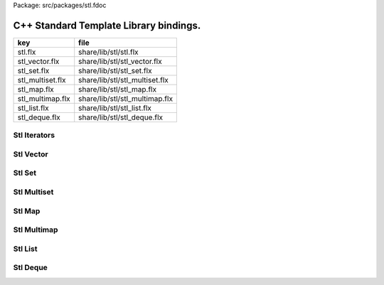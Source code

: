 Package: src/packages/stl.fdoc



=======================================
C++ Standard Template Library bindings.
=======================================

================ ==============================
key              file                           
================ ==============================
stl.flx          share/lib/stl/stl.flx          
stl_vector.flx   share/lib/stl/stl_vector.flx   
stl_set.flx      share/lib/stl/stl_set.flx      
stl_multiset.flx share/lib/stl/stl_multiset.flx 
stl_map.flx      share/lib/stl/stl_map.flx      
stl_multimap.flx share/lib/stl/stl_multimap.flx 
stl_list.flx     share/lib/stl/stl_list.flx     
stl_deque.flx    share/lib/stl/stl_deque.flx    
================ ==============================


Stl Iterators 
==============



.. index:: Iterator
.. index:: Forward_iterator
.. index:: Bidirectional_iterator
.. index:: Sequence
.. index:: Reversible_Sequence
.. index:: Stl
.. code-block:: felix
  //[stl.flx]
  
  class Iterator[it,t] {
    virtual fun deref: it -> t;
  }
  
  class Forward_iterator[it,t] {
    inherit Tord[it];
    inherit Forward[it];
    inherit Iterator[it,t];
  }
  
  class Bidirectional_iterator[it,t] {
    inherit Forward_iterator[it,t];
    inherit Bidirectional[it];
  }
  
  class Sequence[c,it,v] {
    inherit Eq[c];
    inherit Forward_iterator[it,v];
    inherit Container[c,v];
    virtual gen begin: c -> it;
    virtual gen end: c -> it;
    virtual proc erase: c * it;
    virtual proc erase_between: c * it * it;
    virtual proc clear: c;
    virtual fun fold[i] (f:i->v->i) (var acc:i) (x:c): i = {
      var s = begin x; var e = end x;
      while s != e do acc = f acc (*s); ++s; done;
      return acc;
    }
  }
  
  class Reversible_Sequence[c,it,rit,v] {
    inherit Sequence[c,it,v];
    inherit Bidirectional_iterator[it,v];
    inherit Bidirectional_iterator[rit,v];
    virtual gen rbegin: c -> rit;
    virtual gen rend: c -> rit;
    virtual fun rfold[i] (f:i->v->i) (var acc:i) (x:c): i = {
      var s = rbegin x; var e = rend x;
      while s != e do acc = f acc (*s); ++s; done;
      return acc;
    }
  }
  
  
  class Stl
  {
    type pair[k,v] = "::std::pair<?1 const,?2>";
    fun make_pair[k,v]: k * v ->pair[k,v] = "::std::make_pair($1,$2)";
  }
  
Stl Vector
==========



.. index:: Stl_Vector
.. code-block:: felix
  //[stl_vector.flx]
  
  include "stl/stl";
  
  class Stl_Vector[t]
  {
      requires Cxx_headers::vector;
      type stl_vector = "::std::vector<?1>";
      fun create : unit -> stl_vector = "(FLX_GXX_PARSER_HACK std::vector<?1>())";
      fun create : int * t -> stl_vector= "(FLX_GXX_PARSER_HACK std::vector<?1>($1,$2))";
      fun create[i] : i * i -> stl_vector = "(FLX_GXX_PARSER_HACK std::vector<?1>($1,$2))";
      type stl_vector_iterator = "::std::vector<?1>::iterator";
      type stl_vector_reverse_iterator = "::std::vector<?1>::reverse_iterator";
      proc insert: stl_vector * stl_vector_iterator *  t  = "$1.insert($2,$3);";
      proc push_back : stl_vector *  t  = "$1.push_back($2);";
      fun front : stl_vector -> t = "$1.front()";
      fun front : stl_vector -> t = "$1.front()";
      //lvalue fun subscript : stl_vector * size -> t = "$1.at($2)";
      fun subscript : stl_vector * size -> t = "$1.at($2)";
      proc reserve: stl_vector * size -> t = "$1.reserve($2);";
      fun add: stl_vector_iterator * int -> stl_vector_iterator = "$1+$2";
      fun sub: stl_vector_iterator * int -> stl_vector_iterator = "$1-$2";
      proc pluseq: &stl_vector_iterator * int = "*$1+=$2;";
      proc minuseq: &stl_vector_iterator * int = "*$1-=$2;";
      //lvalue fun subscript: stl_vector_iterator * size -> t = "$1[$2]";
      fun subscript: stl_vector_iterator * size -> t = "$1[$2]";
  // Stl_Vector
    instance Eq[stl_vector] {
      fun == : stl_vector * stl_vector -> bool = "$1==$2";
    }
    instance Container[stl_vector,t] {
      fun len: stl_vector -> size = "$1.size()";
      fun empty: stl_vector -> bool = "$1.empty()";
    }
    instance Sequence[stl_vector,stl_vector_iterator,t] {
      fun begin : stl_vector-> stl_vector_iterator= "$1.begin()";
      fun end : stl_vector-> stl_vector_iterator= "$1.end()";
      proc erase : stl_vector * stl_vector_iterator = "$1.erase($1);";
      proc erase_between : stl_vector * stl_vector_iterator * stl_vector_iterator = "$1.erase($1,$2);";
      proc clear : stl_vector = "$1.clear();";
    }
    instance Reversible_Sequence[stl_vector,stl_vector_iterator,stl_vector_reverse_iterator,t] {
      fun rbegin : stl_vector-> stl_vector_reverse_iterator= "$1.rbegin()";
      fun rend : stl_vector-> stl_vector_reverse_iterator= "$1.rend()";
    }
  
  // Stl_Vector iterator
    instance Eq[stl_vector_iterator] {
      fun == : stl_vector_iterator * stl_vector_iterator -> bool = "$1==$2";
    }
    instance Tord[stl_vector_iterator] {
      fun < : stl_vector_iterator * stl_vector_iterator -> bool = "$1<$2";
    }
    instance Iterator[stl_vector_iterator,t] {
      fun deref : stl_vector_iterator ->  t  = "*(#0*)(void*)&*$1";
    }
    instance Forward[stl_vector_iterator] {
      fun succ: stl_vector_iterator -> stl_vector_iterator = "$1+1";
      proc pre_incr : &stl_vector_iterator = "++*$1;";
      proc post_incr : &stl_vector_iterator = "++*$1;";
    }
    instance Forward_iterator[stl_vector_iterator,t] {}
    instance Bidirectional[stl_vector_iterator] {
      fun pred: stl_vector_iterator -> stl_vector_iterator = "$1-1;";
      proc pre_decr : &stl_vector_iterator = "--*$1;";
      proc post_decr : &stl_vector_iterator = "--*$1;";
    }
    instance Bidirectional_iterator[stl_vector_iterator,t] {}
  
  // Stl_Vector reverse iterator
    instance Eq[stl_vector_reverse_iterator] {
      fun == : stl_vector_reverse_iterator * stl_vector_reverse_iterator -> bool = "$1==$2";
    }
    instance Tord[stl_vector_reverse_iterator] {
      fun < : stl_vector_reverse_iterator * stl_vector_reverse_iterator -> bool = "$1<$2";
    }
    instance Iterator[stl_vector_reverse_iterator,t] {
      fun deref : stl_vector_reverse_iterator ->  t  = "*(#0*)(void*)&*$1";
    }
    instance Forward[stl_vector_reverse_iterator] {
      fun succ: stl_vector_reverse_iterator -> stl_vector_reverse_iterator = "$1+1";
      proc pre_incr : &stl_vector_reverse_iterator = "++*$1;";
      proc post_incr : &stl_vector_reverse_iterator = "++*$1;";
    }
    instance Forward_iterator[stl_vector_reverse_iterator,t] {}
    instance Bidirectional[stl_vector_reverse_iterator] {
      fun pred: stl_vector_reverse_iterator -> stl_vector_reverse_iterator = "$1-1;";
      proc pre_decr : &stl_vector_reverse_iterator = "--*$1;";
      proc post_decr : &stl_vector_reverse_iterator = "--*$1;";
    }
    instance Bidirectional_iterator[stl_vector_reverse_iterator,t] {}
  }
  
  open[t] Stl_Vector[t];
  open[t] Reversible_Sequence[
    Stl_Vector::stl_vector[t],
    Stl_Vector::stl_vector_iterator[t],
    Stl_Vector::stl_vector_reverse_iterator[t],t];
  open[t] Bidirectional_iterator[Stl_Vector::stl_vector_iterator[t],t];
  open[t] Bidirectional_iterator[Stl_Vector::stl_vector_reverse_iterator[t],t];
  
  
Stl Set 
========



.. index:: Stl_Set
.. code-block:: felix
  //[stl_set.flx]
  
  include "stl/stl";
    class Stl_Set[t]
    {
      requires Cxx_headers::set;
      type stl_set = "::std::set<?1>";
      type stl_set_iterator = "::std::set<?1>::iterator";
      type stl_set_reverse_iterator = "::std::set<?1>::reverse_iterator";
      fun create : unit -> stl_set = "(FLX_GXX_PARSER_HACK std::set<?1>())";
      proc insert : stl_set * t = "$1.insert($2);";
      fun find : stl_set * t ->  stl_set_iterator = "$1.find($2)";
      fun mem : stl_set * t -> bool = "$1.find($2) != $1.end()";
  // Stl_Set
    instance Eq[Stl_Set::stl_set] {
      fun == : Stl_Set::stl_set * Stl_Set::stl_set -> bool = "$1==$2";
    }
    instance Container[Stl_Set::stl_set,t] {
      fun len: Stl_Set::stl_set -> size = "$1.size()";
      fun empty: Stl_Set::stl_set -> bool = "$1.empty()";
    }
    instance Sequence[Stl_Set::stl_set,Stl_Set::stl_set_iterator,t] {
      fun begin : Stl_Set::stl_set-> Stl_Set::stl_set_iterator= "$1.begin()";
      fun end : Stl_Set::stl_set-> Stl_Set::stl_set_iterator= "$1.end()";
      proc erase : Stl_Set::stl_set * Stl_Set::stl_set_iterator = "$1.erase($1);";
      proc erase_between : Stl_Set::stl_set * Stl_Set::stl_set_iterator * Stl_Set::stl_set_iterator = "$1.erase($1,$2);";
      proc clear : Stl_Set::stl_set = "$1.clear();";
    }
    instance Reversible_Sequence[Stl_Set::stl_set,Stl_Set::stl_set_iterator,Stl_Set::stl_set_reverse_iterator,t] {
      fun rbegin : Stl_Set::stl_set-> Stl_Set::stl_set_reverse_iterator= "$1.rbegin()";
      fun rend : Stl_Set::stl_set-> Stl_Set::stl_set_reverse_iterator= "$1.rend()";
    }
  
  // Stl_Set iterator
    instance Eq[stl_set_iterator] {
      fun == : stl_set_iterator * stl_set_iterator -> bool = "$1==$2";
    }
    instance Tord[stl_set_iterator] {
      fun < : stl_set_iterator * stl_set_iterator -> bool = "$1<$2";
    }
    instance Iterator[stl_set_iterator,t] {
      fun deref : stl_set_iterator ->  t  = "*(#0*)(void*)&*$1";
    }
    instance Forward[stl_set_iterator] {
      fun succ: stl_set_iterator -> stl_set_iterator = "$1+1";
      proc pre_incr : &stl_set_iterator = "++*$1;";
      proc post_incr : &stl_set_iterator = "++*$1;";
    }
    instance Forward_iterator[stl_set_iterator,t] {}
    instance Bidirectional[stl_set_iterator] {
      fun pred: stl_set_iterator -> stl_set_iterator = "$1-1;";
      proc pre_decr : &stl_set_iterator = "--*$1;";
      proc post_decr : &stl_set_iterator = "--*$1;";
    }
    instance Bidirectional_iterator[stl_set_iterator,t] {}
  
  // Stl_Set reverse iterator
    instance Eq[stl_set_reverse_iterator] {
      fun == : stl_set_reverse_iterator * stl_set_reverse_iterator -> bool = "$1==$2";
    }
    instance Tord[stl_set_reverse_iterator] {
      fun < : stl_set_reverse_iterator * stl_set_reverse_iterator -> bool = "$1<$2";
    }
    instance Iterator[stl_set_reverse_iterator,t] {
      fun deref : stl_set_reverse_iterator ->  t  = "*(#0*)(void*)&*$1";
    }
    instance Forward[stl_set_reverse_iterator] {
      fun succ: stl_set_reverse_iterator -> stl_set_reverse_iterator = "$1+1";
      proc pre_incr : &stl_set_reverse_iterator = "++*$1;";
      proc post_incr : &stl_set_reverse_iterator = "++*$1;";
    }
    instance Forward_iterator[stl_set_reverse_iterator,t] {}
    instance Bidirectional[stl_set_reverse_iterator] {
      fun pred: stl_set_reverse_iterator -> stl_set_reverse_iterator = "$1-1;";
      proc pre_decr : &stl_set_reverse_iterator = "--*$1;";
      proc post_decr : &stl_set_reverse_iterator = "--*$1;";
    }
    instance Bidirectional_iterator[stl_set_reverse_iterator,t] {}
  
  }
  
  open Stl_Set;
  open[t] Reversible_Sequence[
    Stl_Set::stl_set[t],
    Stl_Set::stl_set_iterator[t],
    Stl_Set::stl_set_reverse_iterator[t],t];
  open[t] Bidirectional_iterator[Stl_Set::stl_set_iterator[t],t];
  open[t] Bidirectional_iterator[Stl_Set::stl_set_reverse_iterator[t],t];
  
  
  
Stl Multiset 
=============



.. index:: Stl_MultiSet
.. code-block:: felix
  //[stl_multiset.flx]
  
  include "stl/stl";
  class Stl_MultiSet[t]
    {
      requires Cxx_headers::set;
      type stl_multiset = "::std::multiset<?1>";
      type stl_multiset_iterator = "::std::multiset<?1>::iterator";
      type stl_multiset_reverse_iterator = "::std::multiset<?1>::reverse_iterator";
      fun create : unit -> stl_multiset = "(FLX_GXX_PARSER_HACK std::multiset<?1>())";
      proc insert : stl_multiset * t = "$1.insert($2);";
      fun find : stl_multiset * t ->  stl_multiset_iterator = "$1.find($2)";
      fun mem : stl_multiset * t -> bool = "$1.find($2) != $1.end()";
  // Stl_MultiSet
    instance Eq[stl_multiset] {
      fun == : stl_multiset * stl_multiset -> bool = "$1==$2";
    }
    instance Container[stl_multiset,t] {
      fun len: stl_multiset -> size = "$1.size()";
      fun empty: stl_multiset -> bool = "$1.empty()";
    }
    instance Sequence[stl_multiset,stl_multiset_iterator,t] {
      fun begin : stl_multiset-> stl_multiset_iterator= "$1.begin()";
      fun end : stl_multiset-> stl_multiset_iterator= "$1.end()";
      proc erase : stl_multiset * stl_multiset_iterator = "$1.erase($1);";
      proc erase_between : stl_multiset * stl_multiset_iterator * stl_multiset_iterator = "$1.erase($1,$2);";
      proc clear : stl_multiset = "$1.clear();";
    }
    instance Reversible_Sequence[stl_multiset,stl_multiset_iterator,stl_multiset_reverse_iterator,t] {
      fun rbegin : stl_multiset-> stl_multiset_reverse_iterator= "$1.rbegin()";
      fun rend : stl_multiset-> stl_multiset_reverse_iterator= "$1.rend()";
    }
  
  // Stl_MultiSet iterator
    instance Eq[stl_multiset_iterator] {
      fun == : stl_multiset_iterator * stl_multiset_iterator -> bool = "$1==$2";
    }
    instance Tord[stl_multiset_iterator] {
      fun < : stl_multiset_iterator * stl_multiset_iterator -> bool = "$1<$2";
    }
    instance Iterator[stl_multiset_iterator,t] {
      fun deref : stl_multiset_iterator ->  t  = "*(#0*)(void*)&*$1";
    }
    instance Forward[stl_multiset_iterator] {
      fun succ: stl_multiset_iterator -> stl_multiset_iterator = "$1+1";
      proc pre_incr : &stl_multiset_iterator = "++*$1;";
      proc post_incr : &stl_multiset_iterator = "++*$1;";
    }
    instance Forward_iterator[stl_multiset_iterator,t] {}
    instance Bidirectional[stl_multiset_iterator] {
      fun pred: stl_multiset_iterator -> stl_multiset_iterator = "$1-1;";
      proc pre_decr : &stl_multiset_iterator = "--*$1;";
      proc post_decr : &stl_multiset_iterator = "--*$1;";
    }
    instance Bidirectional_iterator[stl_multiset_iterator,t] {}
  
  // Stl_MultiSet reverse iterator
    instance Eq[stl_multiset_reverse_iterator] {
      fun == : stl_multiset_reverse_iterator * stl_multiset_reverse_iterator -> bool = "$1==$2";
    }
    instance Tord[stl_multiset_reverse_iterator] {
      fun < : stl_multiset_reverse_iterator * stl_multiset_reverse_iterator -> bool = "$1<$2";
    }
    instance Iterator[stl_multiset_reverse_iterator,t] {
      fun deref : stl_multiset_reverse_iterator ->  t  = "*(#0*)(void*)&*$1";
    }
    instance Forward[stl_multiset_reverse_iterator] {
      fun succ: stl_multiset_reverse_iterator -> stl_multiset_reverse_iterator = "$1+1";
      proc pre_incr : &stl_multiset_reverse_iterator = "++*$1;";
      proc post_incr : &stl_multiset_reverse_iterator = "++*$1;";
    }
    instance Forward_iterator[stl_multiset_reverse_iterator,t] {}
    instance Bidirectional[stl_multiset_reverse_iterator] {
      fun pred: stl_multiset_reverse_iterator -> stl_multiset_reverse_iterator = "$1-1;";
      proc pre_decr : &stl_multiset_reverse_iterator = "--*$1;";
      proc post_decr : &stl_multiset_reverse_iterator = "--*$1;";
    }
    instance Bidirectional_iterator[stl_multiset_reverse_iterator,t] {}
  
  }
  
  open Stl_MultiSet;
  open[t] Reversible_Sequence[
    Stl_MultiSet::stl_multiset[t],
    Stl_MultiSet::stl_multiset_iterator[t],
    Stl_MultiSet::stl_multiset_reverse_iterator[t],t];
  open[t] Bidirectional_iterator[Stl_MultiSet::stl_multiset_iterator[t],t];
  open[t] Bidirectional_iterator[Stl_MultiSet::stl_multiset_reverse_iterator[t],t];
  
  
Stl Map 
========



.. index:: Stl_Map
.. code-block:: felix
  //[stl_map.flx]
  
  include "stl/stl";
  class Stl_Map[k,v]
  {
      requires Cxx_headers::map;
      type stl_map = "::std::map<?1,?2>";
      type stl_map_iterator = "::std::map<?1,?2>::iterator";
      type stl_map_reverse_iterator = "::std::map<?1,?2>::reverse_iterator";
      fun create : unit -> stl_map = "(FLX_GXX_PARSER_HACK std::map<?1,?2>())";
      //lvalue fun subscript: stl_map * k -> v = "$1[$2]";
      fun subscript: stl_map * k -> v = "$1[$2]";
      fun find : stl_map * k ->  stl_map_iterator = "$1.find($2)";
      fun mem : stl_map * k -> bool = "$1.find($2) != $1.end()";
      proc insert : stl_map * k * v = "$1.insert(std::make_pair($2,$3));";
  // Stl_Map
    instance Eq[stl_map] {
      fun ==: stl_map * stl_map -> bool = "$1==$2";
    }
    instance Container[stl_map,k*v] {
      fun len: stl_map -> size = "$1.size()";
      fun empty: stl_map -> bool = "$1.empty()";
    }
    instance Sequence[stl_map,stl_map_iterator,k*v] {
      fun begin : stl_map-> stl_map_iterator= "$1.begin()";
      fun end : stl_map-> stl_map_iterator= "$1.end()";
      proc erase : stl_map * stl_map_iterator = "$1.erase($1);";
      proc erase_between : stl_map * stl_map_iterator * stl_map_iterator = "$1.erase($1,$2);";
      proc clear : stl_map = "$1.clear();";
    }
    instance Reversible_Sequence[stl_map,stl_map_iterator,stl_map_reverse_iterator,k*v] {
      fun rbegin : stl_map-> stl_map_reverse_iterator= "$1.rbegin()";
      fun rend : stl_map-> stl_map_reverse_iterator= "$1.rend()";
    }
  
  // Stl_Map iterator
    instance Eq[stl_map_iterator] {
      fun ==: stl_map_iterator * stl_map_iterator -> bool = "$1==$2";
    }
    instance Tord[stl_map_iterator] {
      fun < : stl_map_iterator * stl_map_iterator -> bool = "$1<$2";
    }
    instance Iterator[stl_map_iterator,k*v] {
      fun deref : stl_map_iterator ->  k*v  = "*(#0*)(void*)&*$1";
    }
    instance Forward[stl_map_iterator] {
      fun succ: stl_map_iterator -> stl_map_iterator = "$1+1";
      proc pre_incr : &stl_map_iterator = "++*$1;";
      proc post_incr : &stl_map_iterator = "++*$1;";
    }
    instance Forward_iterator[stl_map_iterator,k*v] {}
    instance Bidirectional[stl_map_iterator] {
      fun pred: stl_map_iterator -> stl_map_iterator = "$1-1;";
      proc pre_decr : &stl_map_iterator = "--*$1;";
      proc post_decr : &stl_map_iterator = "--*$1;";
    }
    instance Bidirectional_iterator[stl_map_iterator,k*v] {}
  
  // Stl_Map reverse iterator
    instance Eq[stl_map_reverse_iterator] {
      fun ==: stl_map_reverse_iterator * stl_map_reverse_iterator -> bool = "$1==$2";
    }
    instance Tord[stl_map_reverse_iterator] {
      fun < : stl_map_reverse_iterator * stl_map_reverse_iterator -> bool = "$1<$2";
    }
    instance Iterator[stl_map_reverse_iterator,k*v] {
      fun deref : stl_map_reverse_iterator ->  k*v  = "*(#0*)(void*)&*$1";
    }
    instance Forward[stl_map_reverse_iterator] {
      fun succ: stl_map_reverse_iterator -> stl_map_reverse_iterator = "$1+1";
      proc pre_incr : &stl_map_reverse_iterator = "++*$1;";
      proc post_incr : &stl_map_reverse_iterator = "++*$1;";
    }
    instance Forward_iterator[stl_map_reverse_iterator,k*v] {}
    instance Bidirectional[stl_map_reverse_iterator] {
      fun pred: stl_map_reverse_iterator -> stl_map_reverse_iterator = "$1-1;";
      proc pre_decr : &stl_map_reverse_iterator = "--*$1;";
      proc post_decr : &stl_map_reverse_iterator = "--*$1;";
    }
    instance Bidirectional_iterator[stl_map_reverse_iterator,k*v] {}
  
  }
  
  open[k,v] Stl_Map[k,v];
  open[k,v] Reversible_Sequence[
    Stl_Map::stl_map[k,v],
    Stl_Map::stl_map_iterator[k,v],
    Stl_Map::stl_map_reverse_iterator[k,v],k*v];
  open[k,v] Bidirectional_iterator[Stl_Map::stl_map_iterator[k,v],k*v];
  open[k,v] Bidirectional_iterator[Stl_Map::stl_map_reverse_iterator[k,v],k*v];
  
  
  
Stl Multimap 
=============



.. index:: Stl_MultiMap
.. code-block:: felix
  //[stl_multimap.flx]
  
  include "stl/stl";
  class Stl_MultiMap[k,v]
    {
      requires Cxx_headers::map;
      type stl_multimap = "::std::multimap<?1,?2>";
      type stl_multimap_iterator = "::std::multimap<?1,?2>::iterator";
      type stl_multimap_reverse_iterator = "::std::multimap<?1,?2>::reverse_iterator";
      fun create : unit -> stl_multimap = "(FLX_GXX_PARSER_HACK std::multimap<?1,?2>())";
      fun subscript: stl_multimap * k -> v = "$1[$2]";
      fun find : stl_multimap * k ->  stl_multimap_iterator = "$1.find($2)";
      fun mem : stl_multimap * k -> bool = "$1.find($2) != $1.end()";
      proc insert : stl_multimap * k * v = "$1.insert(std::make_pair($2,$3));";
  // Stl_MultiMap
    instance Eq[stl_multimap] {
      fun == : stl_multimap * stl_multimap -> bool = "$1==$2";
    }
    instance Container[stl_multimap,k*v] {
      fun len: stl_multimap -> size = "$1.size()";
      fun empty: stl_multimap -> bool = "$1.empty()";
    }
    instance Sequence[stl_multimap,stl_multimap_iterator,k*v] {
      fun begin : stl_multimap-> stl_multimap_iterator= "$1.begin()";
      fun end : stl_multimap-> stl_multimap_iterator= "$1.end()";
      proc erase : stl_multimap * stl_multimap_iterator = "$1.erase($1);";
      proc erase_between : stl_multimap * stl_multimap_iterator * stl_multimap_iterator = "$1.erase($1,$2);";
      proc clear : stl_multimap = "$1.clear();";
    }
    instance Reversible_Sequence[stl_multimap,stl_multimap_iterator,stl_multimap_reverse_iterator,k*v] {
      fun rbegin : stl_multimap-> stl_multimap_reverse_iterator= "$1.rbegin()";
      fun rend : stl_multimap-> stl_multimap_reverse_iterator= "$1.rend()";
    }
  
  // Stl_MultiMap iterator
    instance Eq[stl_multimap_iterator] {
      fun == : stl_multimap_iterator * stl_multimap_iterator -> bool = "$1==$2";
    }
    instance Tord[stl_multimap_iterator] {
      fun < : stl_multimap_iterator * stl_multimap_iterator -> bool = "$1<$2";
    }
    instance Iterator[stl_multimap_iterator,k*v] {
      fun deref : stl_multimap_iterator ->  k*v  = "*(#0*)(void*)&*$1";
    }
    instance Forward[stl_multimap_iterator] {
      fun succ: stl_multimap_iterator -> stl_multimap_iterator = "$1+1";
      proc pre_incr : &stl_multimap_iterator = "++*$1;";
      proc post_incr : &stl_multimap_iterator = "++*$1;";
    }
    instance Forward_iterator[stl_multimap_iterator,k*v] {}
    instance Bidirectional[stl_multimap_iterator] {
      fun pred: stl_multimap_iterator -> stl_multimap_iterator = "$1-1;";
      proc pre_decr : &stl_multimap_iterator = "--*$1;";
      proc post_decr : &stl_multimap_iterator = "--*$1;";
    }
    instance Bidirectional_iterator[stl_multimap_iterator,k*v] {}
  
  //Stl_MultiMap reverse iterator
    instance Eq[stl_multimap_reverse_iterator] {
      fun == : stl_multimap_reverse_iterator * stl_multimap_reverse_iterator -> bool = "$1==$2";
    }
    instance Tord[stl_multimap_reverse_iterator] {
      fun < : stl_multimap_reverse_iterator * stl_multimap_reverse_iterator -> bool = "$1<$2";
    }
    instance Iterator[stl_multimap_reverse_iterator,k*v] {
      fun deref : stl_multimap_reverse_iterator ->  k*v  = "*(#0*)(void*)&*$1";
    }
    instance Forward[stl_multimap_reverse_iterator] {
      fun succ: stl_multimap_reverse_iterator -> stl_multimap_reverse_iterator = "$1+1";
      proc pre_incr : &stl_multimap_reverse_iterator = "++*$1;";
      proc post_incr : &stl_multimap_reverse_iterator = "++*$1;";
    }
    instance Forward_iterator[stl_multimap_reverse_iterator,k*v] {}
    instance Bidirectional[stl_multimap_reverse_iterator] {
      fun pred: stl_multimap_reverse_iterator -> stl_multimap_reverse_iterator = "$1-1;";
      proc pre_decr : &stl_multimap_reverse_iterator = "--*$1;";
      proc post_decr : &stl_multimap_reverse_iterator = "--*$1;";
    }
    instance Bidirectional_iterator[stl_multimap_reverse_iterator,k*v] {}
  
  }
  
  open Stl_MultiMap;
  open[k,v] Reversible_Sequence[
    Stl_MultiMap::stl_multimap[k,v],
    Stl_MultiMap::stl_multimap_iterator[k,v],
    Stl_MultiMap::stl_multimap_reverse_iterator[k,v],k*v];
  open[k,v] Bidirectional_iterator[Stl_MultiMap::stl_multimap_iterator[k,v],k*v];
  open[k,v] Bidirectional_iterator[Stl_MultiMap::stl_multimap_reverse_iterator[k,v],k*v];
  
  
Stl List
========



.. index:: Stl_List
.. code-block:: felix
  //[stl_list.flx]
  
  include "stl/stl";
  
  class Stl_List[t]
  {
      requires Cxx_headers::list;
      type stl_list = "::std::list<?1>";
      fun create : unit -> stl_list = "(FLX_GXX_PARSER_HACK std::list<?1>())";
      fun create : int * t -> stl_list= "(FLX_GXX_PARSER_HACK std::list<?1>($1,$2))";
      fun create[i] : i * i -> stl_list = "(FLX_GXX_PARSER_HACK std::list<?1>($1,$2))";
      type stl_list_iterator = "::std::list<?1>::iterator";
      type stl_list_reverse_iterator = "::std::list<?1>::reverse_iterator";
      proc insert: stl_list * stl_list_iterator *  t  = "$1.insert($2,$3);";
      proc push_front : stl_list *  t  = "$1.push_front($2);";
      proc push_back : stl_list *  t  = "$1.push_back($2);";
      fun front : stl_list -> t = "$1.front()";
      fun front : stl_list -> t = "$1.front()";
      proc pop_front : stl_list = "$1.pop_back();";
  // List
    instance Eq[stl_list] {
      fun == : stl_list * stl_list -> bool = "$1==$2";
    }
    instance Container[stl_list,t] {
      fun len: stl_list -> size = "$1.size()";
      fun empty: stl_list -> bool = "$1.empty()";
    }
    instance Sequence[stl_list,stl_list_iterator,t] {
      fun begin : stl_list-> stl_list_iterator= "$1.begin()";
      fun end : stl_list-> stl_list_iterator= "$1.end()";
      proc erase : stl_list * stl_list_iterator = "$1.erase($1);";
      proc erase_between : stl_list * stl_list_iterator * stl_list_iterator = "$1.erase($1,$2);";
      proc clear : stl_list = "$1.clear();";
    }
    instance Reversible_Sequence[stl_list,stl_list_iterator,stl_list_reverse_iterator,t] {
      fun rbegin : stl_list-> stl_list_reverse_iterator= "$1.rbegin()";
      fun rend : stl_list-> stl_list_reverse_iterator= "$1.rend()";
    }
  
  // List iterator
    instance Eq[stl_list_iterator] {
      fun == : stl_list_iterator * stl_list_iterator -> bool = "$1==$2";
    }
    instance Tord[stl_list_iterator] {
      fun < : stl_list_iterator * stl_list_iterator -> bool = "$1<$2";
    }
    instance Iterator[stl_list_iterator,t] {
      fun deref : stl_list_iterator ->  t  = "*(#0*)(void*)&*$1";
    }
    instance Forward[stl_list_iterator] {
      fun succ: stl_list_iterator -> stl_list_iterator = "$1+1";
      proc pre_incr : &stl_list_iterator = "++*$1;";
      proc post_incr : &stl_list_iterator = "++*$1;";
    }
    instance Forward_iterator[stl_list_iterator,t] {}
    instance Bidirectional[stl_list_iterator] {
      fun pred: stl_list_iterator -> stl_list_iterator = "$1-1;";
      proc pre_decr : &stl_list_iterator = "--*$1;";
      proc post_decr : &stl_list_iterator = "--*$1;";
    }
    instance Bidirectional_iterator[stl_list_iterator,t] {}
  
  // List reverse iterator
    instance Eq[stl_list_reverse_iterator] {
      fun == : stl_list_reverse_iterator * stl_list_reverse_iterator -> bool = "$1==$2";
    }
    instance Tord[stl_list_reverse_iterator] {
      fun < : stl_list_reverse_iterator * stl_list_reverse_iterator -> bool = "$1<$2";
    }
    instance Iterator[stl_list_reverse_iterator,t] {
      fun deref : stl_list_reverse_iterator ->  t  = "*(#0*)(void*)&*$1";
    }
    instance Forward[stl_list_reverse_iterator] {
      fun succ: stl_list_reverse_iterator -> stl_list_reverse_iterator = "$1+1";
      proc pre_incr : &stl_list_reverse_iterator = "++*$1;";
      proc post_incr : &stl_list_reverse_iterator = "++*$1;";
    }
    instance Forward_iterator[stl_list_reverse_iterator,t] {}
    instance Bidirectional[stl_list_reverse_iterator] {
      fun pred: stl_list_reverse_iterator -> stl_list_reverse_iterator = "$1-1;";
      proc pre_decr : &stl_list_reverse_iterator = "--*$1;";
      proc post_decr : &stl_list_reverse_iterator = "--*$1;";
    }
    instance Bidirectional_iterator[stl_list_reverse_iterator,t] {}
  
  }
  
  open Stl_List;
  open[t] Reversible_Sequence[
    Stl_List::stl_list[t],
    Stl_List::stl_list_iterator[t],
    Stl_List::stl_list_reverse_iterator[t],t];
  open[t] Bidirectional_iterator[Stl_List::stl_list_iterator[t],t];
  open[t] Bidirectional_iterator[Stl_List::stl_list_reverse_iterator[t],t];
  
  
  
Stl Deque 
==========


